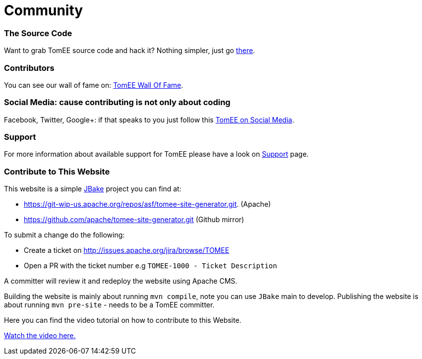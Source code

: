 = Community
:jbake-date: 2016-03-16
:jbake-type: page
:jbake-status: published

=== The Source Code

Want to grab TomEE source code and hack it? Nothing simpler, just go link:sources.html[there].

=== Contributors

You can see our wall of fame on: link:contributors.html[TomEE Wall Of Fame].

=== Social Media: cause contributing is not only about coding

Facebook, Twitter, Google+: if that speaks to you just follow this link:social.html[TomEE on Social Media].

=== Support

For more information about available support for TomEE please have a look on link:../security/support.html[Support] page.

=== Contribute to This Website

This website is a simple link:http://jbake.org/[JBake] project you can find at:

 - https://git-wip-us.apache.org/repos/asf/tomee-site-generator.git. (Apache)

 - https://github.com/apache/tomee-site-generator.git (Github mirror)

To submit a change do the following:

- Create a ticket on http://issues.apache.org/jira/browse/TOMEE

- Open a PR with the ticket number e.g `TOMEE-1000 - Ticket Description`

A committer will review it and redeploy the website using Apache CMS.

Building the website is mainly about running `mvn compile`, note you can use `JBake` main to develop.
Publishing the website is about running `mvn pre-site` - needs to be a TomEE committer.

Here you can find the video tutorial on how to contribute to this Website.

link:https://www.youtube.com/watch?v=P6IM0LDevVU[Watch the video here.]
